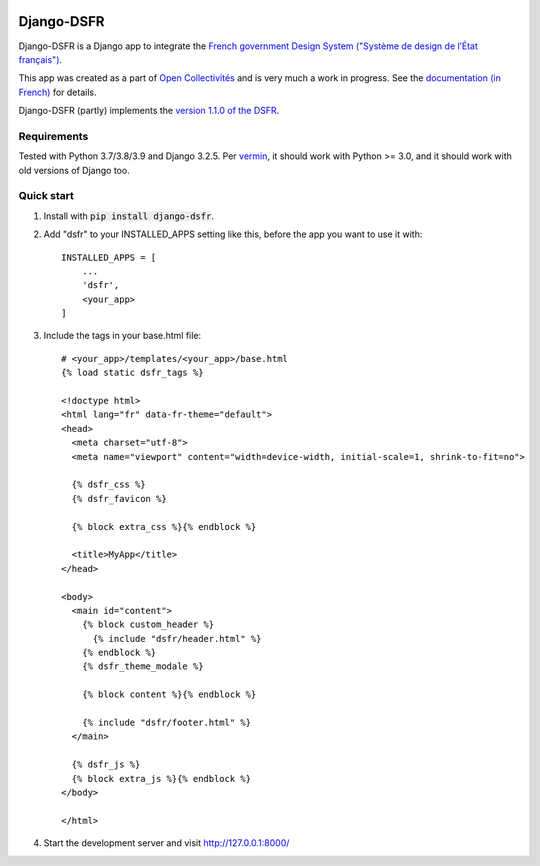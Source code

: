 .. image:: https://badge.fury.io/py/django-dsfr.svg
    :target: https://pypi.org/project/django-dsfr/

.. image:: https://github.com/entrepreneur-interet-general/django-dsfr/actions/workflows/django.yml/badge.svg
    :target: https://github.com/entrepreneur-interet-general/django-dsfr/actions/workflows/django.yml

.. image:: https://github.com/entrepreneur-interet-general/django-dsfr/actions/workflows/codeql-analysis.yml/badge.svg
    :target: https://github.com/entrepreneur-interet-general/django-dsfr/actions/workflows/codeql-analysis.yml


===========
Django-DSFR
===========

Django-DSFR is a Django app to integrate the `French government Design System ("Système de design de l’État français") <https://www.systeme-de-design.gouv.fr/>`_.


This app was created as a part of `Open Collectivités <https://github.com/entrepreneur-interet-general/opencollectivites>`_ and is very much a work in progress. See the `documentation (in French) <https://entrepreneur-interet-general.github.io/django-dsfr/>`_ for details.

Django-DSFR (partly) implements the `version 1.1.0 of the DSFR <https://gouvfr.atlassian.net/wiki/spaces/DB/pages/806912001/Version+1.1.0>`_.

Requirements
------------
Tested with Python 3.7/3.8/3.9 and Django 3.2.5. Per `vermin <https://github.com/netromdk/vermin>`_, it should work with Python >= 3.0, and it should work with old versions of Django too.

Quick start
-----------

1. Install with :code:`pip install django-dsfr`.

2. Add "dsfr" to your INSTALLED_APPS setting like this, before the app you want to use it with::

    INSTALLED_APPS = [
        ...
        'dsfr',
        <your_app>
    ]

3. Include the tags in your base.html file::

    # <your_app>/templates/<your_app>/base.html
    {% load static dsfr_tags %}

    <!doctype html>
    <html lang="fr" data-fr-theme="default">
    <head>
      <meta charset="utf-8">
      <meta name="viewport" content="width=device-width, initial-scale=1, shrink-to-fit=no">

      {% dsfr_css %}
      {% dsfr_favicon %}

      {% block extra_css %}{% endblock %}

      <title>MyApp</title>
    </head>

    <body>
      <main id="content">
        {% block custom_header %}
          {% include "dsfr/header.html" %}
        {% endblock %}
        {% dsfr_theme_modale %}

        {% block content %}{% endblock %}

        {% include "dsfr/footer.html" %}
      </main>

      {% dsfr_js %}
      {% block extra_js %}{% endblock %}
    </body>

    </html> 

4. Start the development server and visit http://127.0.0.1:8000/
